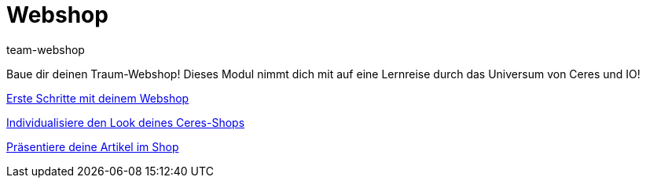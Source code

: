= Webshop
:page-index: false
:id: YNGCGAV
:author: team-webshop

Baue dir deinen Traum-Webshop! Dieses Modul nimmt dich mit auf eine Lernreise durch das Universum von Ceres und IO!

xref:videos:erste-schritte.adoc#[Erste Schritte mit deinem Webshop]

xref:videos:individualisiere-look-deines-ceres-shops.adoc#[Individualisiere den Look deines Ceres-Shops]

xref:videos:deine-artikel.adoc#[Präsentiere deine Artikel im Shop]
